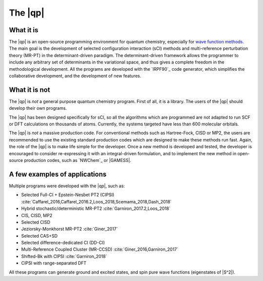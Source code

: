========
The |qp|
========

.. image:: ../_static/qp.png
   :align: center
   :alt: Quantum Package


What it is
==========

The |qp| is an open-source programming environment for quantum chemistry,
especially for `wave function methods <https://en.wikipedia.org/wiki/Ab_initio_quantum_chemistry_methods>`_.
The main goal is the development of selected configuration interaction (sCI)
methods and multi-reference perturbation theory (MR-PT) in the
determinant-driven paradigm.  The determinant-driven framework allows the
programmer to include any arbitrary set of determinants in the variational
space, and thus gives a complete freedom in the methodological development. All
the programs are developed with the `IRPF90`_ code generator, which simplifies
the collaborative development, and the development of new features.



What it is not
==============

The |qp| is *not* a general purpose quantum chemistry program.
First of all, it is a library. The users of the |qp| should develop
their own programs.

The |qp| has been designed specifically for sCI, so all the
algorithms which are programmed are not adapted to run SCF or DFT calculations
on thousands of atoms. Currently, the systems targeted have less than 600
molecular orbitals.

The |qp| is *not* a massive production code. For conventional
methods such as Hartree-Fock, CISD or MP2, the users are recommended to use the
existing standard production codes which are designed to make these methods run
fast. Again, the role of the |qp| is to make life simple for the
developer. Once a new method is developed and tested, the developer is encouraged
to consider re-expressing it with an integral-driven formulation, and to 
implement the new method in open-source production codes, such as `NWChem`_
or |GAMESS|.


A few examples of applications
==============================

Multiple programs were developed with the |qp|, such as:

- Selected Full-CI + Epstein-Nesbet PT2 (CIPSI) :cite:`Caffarel_2016,Caffarel_2016.2,Loos_2018,Scemama_2018,Dash_2018`
- Hybrid stochastic/deterministic MR-PT2 :cite:`Garniron_2017.2,Loos_2018`
- CIS, CISD, MP2
- Selected CISD
- Jeziorsky-Monkhorst MR-PT2 :cite:`Giner_2017`
- Selected CAS+SD
- Selected difference-dedicated CI (DD-CI)
- Multi-Reference Coupled Cluster (MR-CCSD) :cite:`Giner_2016,Garniron_2017`
- Shifted-Bk with CIPSI :cite:`Garniron_2018`
- CIPSI with range-separated DFT

All these programs can generate ground and excited states, and spin pure wave
functions (eigenstates of |S^2|).



